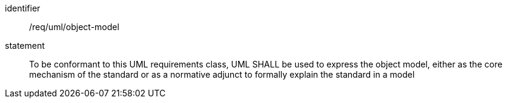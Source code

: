 [[req_uml_object-model]]

[requirement]
====
[%metadata]
identifier:: /req/uml/object-model
statement:: To be conformant to this UML requirements class, UML SHALL be used to express the object model, either as the core mechanism of the standard or as a normative adjunct to formally explain the standard in a model
====